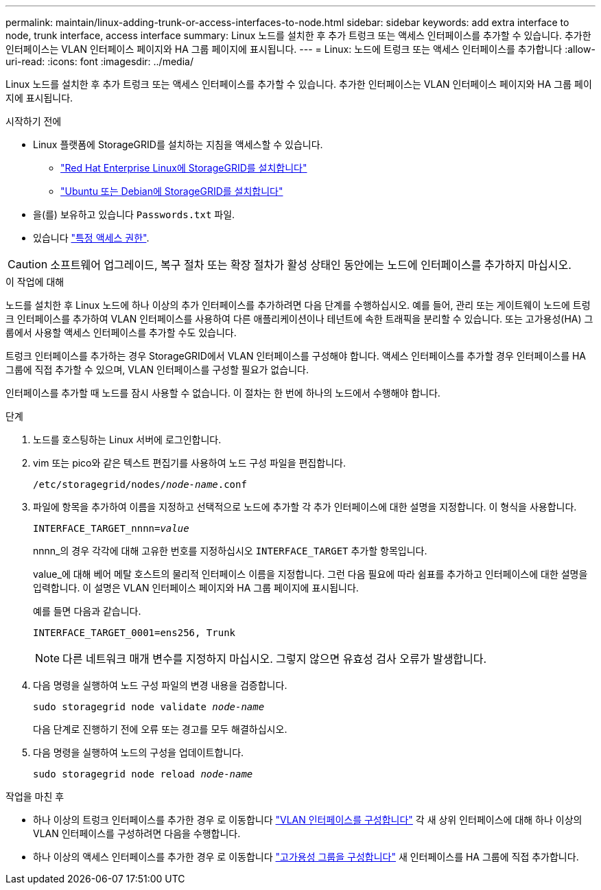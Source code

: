 ---
permalink: maintain/linux-adding-trunk-or-access-interfaces-to-node.html 
sidebar: sidebar 
keywords: add extra interface to node, trunk interface, access interface 
summary: Linux 노드를 설치한 후 추가 트렁크 또는 액세스 인터페이스를 추가할 수 있습니다. 추가한 인터페이스는 VLAN 인터페이스 페이지와 HA 그룹 페이지에 표시됩니다. 
---
= Linux: 노드에 트렁크 또는 액세스 인터페이스를 추가합니다
:allow-uri-read: 
:icons: font
:imagesdir: ../media/


[role="lead"]
Linux 노드를 설치한 후 추가 트렁크 또는 액세스 인터페이스를 추가할 수 있습니다. 추가한 인터페이스는 VLAN 인터페이스 페이지와 HA 그룹 페이지에 표시됩니다.

.시작하기 전에
* Linux 플랫폼에 StorageGRID를 설치하는 지침을 액세스할 수 있습니다.
+
** link:../rhel/index.html["Red Hat Enterprise Linux에 StorageGRID를 설치합니다"]
** link:../ubuntu/index.html["Ubuntu 또는 Debian에 StorageGRID를 설치합니다"]


* 을(를) 보유하고 있습니다 `Passwords.txt` 파일.
* 있습니다 link:../admin/admin-group-permissions.html["특정 액세스 권한"].



CAUTION: 소프트웨어 업그레이드, 복구 절차 또는 확장 절차가 활성 상태인 동안에는 노드에 인터페이스를 추가하지 마십시오.

.이 작업에 대해
노드를 설치한 후 Linux 노드에 하나 이상의 추가 인터페이스를 추가하려면 다음 단계를 수행하십시오. 예를 들어, 관리 또는 게이트웨이 노드에 트렁크 인터페이스를 추가하여 VLAN 인터페이스를 사용하여 다른 애플리케이션이나 테넌트에 속한 트래픽을 분리할 수 있습니다. 또는 고가용성(HA) 그룹에서 사용할 액세스 인터페이스를 추가할 수도 있습니다.

트렁크 인터페이스를 추가하는 경우 StorageGRID에서 VLAN 인터페이스를 구성해야 합니다. 액세스 인터페이스를 추가할 경우 인터페이스를 HA 그룹에 직접 추가할 수 있으며, VLAN 인터페이스를 구성할 필요가 없습니다.

인터페이스를 추가할 때 노드를 잠시 사용할 수 없습니다. 이 절차는 한 번에 하나의 노드에서 수행해야 합니다.

.단계
. 노드를 호스팅하는 Linux 서버에 로그인합니다.
. vim 또는 pico와 같은 텍스트 편집기를 사용하여 노드 구성 파일을 편집합니다.
+
`/etc/storagegrid/nodes/_node-name_.conf`

. 파일에 항목을 추가하여 이름을 지정하고 선택적으로 노드에 추가할 각 추가 인터페이스에 대한 설명을 지정합니다. 이 형식을 사용합니다.
+
`INTERFACE_TARGET_nnnn=_value_`

+
nnnn_의 경우 각각에 대해 고유한 번호를 지정하십시오 `INTERFACE_TARGET` 추가할 항목입니다.

+
value_에 대해 베어 메탈 호스트의 물리적 인터페이스 이름을 지정합니다. 그런 다음 필요에 따라 쉼표를 추가하고 인터페이스에 대한 설명을 입력합니다. 이 설명은 VLAN 인터페이스 페이지와 HA 그룹 페이지에 표시됩니다.

+
예를 들면 다음과 같습니다.

+
`INTERFACE_TARGET_0001=ens256, Trunk`

+

NOTE: 다른 네트워크 매개 변수를 지정하지 마십시오. 그렇지 않으면 유효성 검사 오류가 발생합니다.

. 다음 명령을 실행하여 노드 구성 파일의 변경 내용을 검증합니다.
+
`sudo storagegrid node validate _node-name_`

+
다음 단계로 진행하기 전에 오류 또는 경고를 모두 해결하십시오.

. 다음 명령을 실행하여 노드의 구성을 업데이트합니다.
+
`sudo storagegrid node reload _node-name_`



.작업을 마친 후
* 하나 이상의 트렁크 인터페이스를 추가한 경우 로 이동합니다 link:../admin/configure-vlan-interfaces.html["VLAN 인터페이스를 구성합니다"] 각 새 상위 인터페이스에 대해 하나 이상의 VLAN 인터페이스를 구성하려면 다음을 수행합니다.
* 하나 이상의 액세스 인터페이스를 추가한 경우 로 이동합니다 link:../admin/configure-high-availability-group.html["고가용성 그룹을 구성합니다"] 새 인터페이스를 HA 그룹에 직접 추가합니다.

